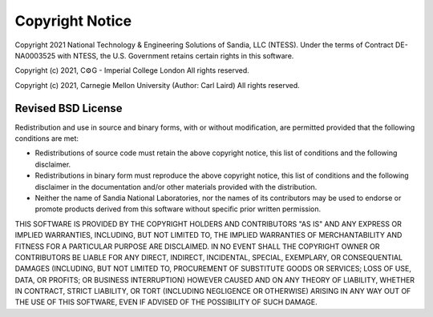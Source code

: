 =================
Copyright Notice
=================

Copyright 2021 National Technology & Engineering Solutions of Sandia, LLC 
(NTESS). Under the terms of Contract DE-NA0003525 with NTESS, the U.S. 
Government retains certain rights in this software.

Copyright (c) 2021, C⚙G - Imperial College London
All rights reserved.

Copyright (c) 2021, Carnegie Mellon University (Author: Carl Laird)
All rights reserved.

Revised BSD License
-------------------

Redistribution and use in source and binary forms, with or without
modification, are permitted provided that the following conditions
are met:

* Redistributions of source code must retain the above copyright notice, this 
  list of conditions and the following disclaimer.
* Redistributions in binary form must reproduce the above copyright notice, 
  this list of conditions and the following disclaimer in the documentation 
  and/or other materials provided with the distribution.
* Neither the name of Sandia National Laboratories, nor the names of
  its contributors may be used to endorse or promote products derived from
  this software without specific prior written permission.

THIS SOFTWARE IS PROVIDED BY THE COPYRIGHT HOLDERS AND CONTRIBUTORS
"AS IS" AND ANY EXPRESS OR IMPLIED WARRANTIES, INCLUDING, BUT NOT
LIMITED TO, THE IMPLIED WARRANTIES OF MERCHANTABILITY AND FITNESS FOR
A PARTICULAR PURPOSE ARE DISCLAIMED. IN NO EVENT SHALL THE COPYRIGHT
OWNER OR CONTRIBUTORS BE LIABLE FOR ANY DIRECT, INDIRECT, INCIDENTAL,
SPECIAL, EXEMPLARY, OR CONSEQUENTIAL DAMAGES (INCLUDING, BUT NOT LIMITED
TO, PROCUREMENT OF SUBSTITUTE GOODS OR SERVICES; LOSS OF USE, DATA, OR
PROFITS; OR BUSINESS INTERRUPTION) HOWEVER CAUSED AND ON ANY THEORY OF
LIABILITY, WHETHER IN CONTRACT, STRICT LIABILITY, OR TORT (INCLUDING
NEGLIGENCE OR OTHERWISE) ARISING IN ANY WAY OUT OF THE USE OF THIS
SOFTWARE, EVEN IF ADVISED OF THE POSSIBILITY OF SUCH DAMAGE.
